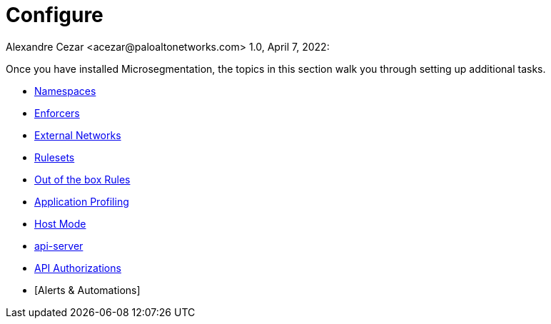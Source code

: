 = Configure
Alexandre Cezar <acezar@paloaltonetworks.com> 1.0, April 7, 2022:

Once you have installed Microsegmentation, the topics in this section walk you through setting up additional tasks.

* https://github.com/alexandre-cezar/cns-docs/blob/main/Namespaces.adoc[Namespaces]
* https://github.com/alexandre-cezar/cns-docs/blob/main/Enforcers.adoc[Enforcers]
* https://github.com/alexandre-cezar/cns-docs/blob/main/External%20Networks.adoc[External Networks]
* https://github.com/alexandre-cezar/cns-docs/blob/main/Rulesets.adoc[Rulesets]
* https://github.com/alexandre-cezar/cns-docs/blob/main/Out%20of%20the%20Box%20Rules.adoc[Out of the box Rules]
* https://github.com/alexandre-cezar/cns-docs/blob/main/Application%20Profiling.adoc[Application Profiling]
* https://github.com/alexandre-cezar/cns-docs/blob/main/Host-Mode.adoc[Host Mode]
* https://github.com/alexandre-cezar/cns-docs/blob/main/api-server.adoc[api-server]
* https://github.com/alexandre-cezar/cns-docs/blob/main/Api%20Authorization.adoc[API Authorizations]
* [Alerts & Automations]
